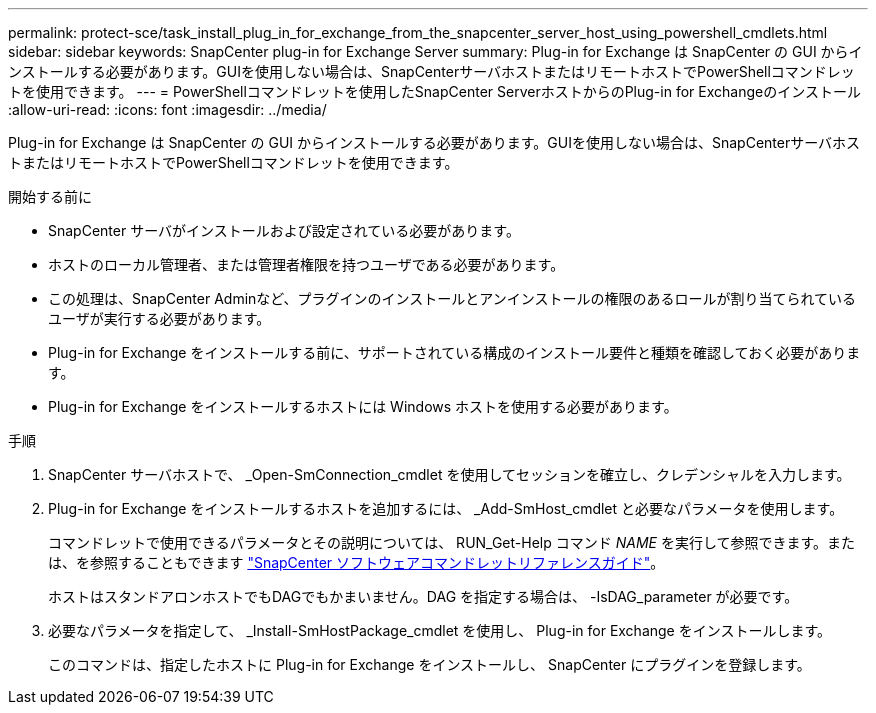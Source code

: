 ---
permalink: protect-sce/task_install_plug_in_for_exchange_from_the_snapcenter_server_host_using_powershell_cmdlets.html 
sidebar: sidebar 
keywords: SnapCenter plug-in for Exchange Server 
summary: Plug-in for Exchange は SnapCenter の GUI からインストールする必要があります。GUIを使用しない場合は、SnapCenterサーバホストまたはリモートホストでPowerShellコマンドレットを使用できます。 
---
= PowerShellコマンドレットを使用したSnapCenter ServerホストからのPlug-in for Exchangeのインストール
:allow-uri-read: 
:icons: font
:imagesdir: ../media/


[role="lead"]
Plug-in for Exchange は SnapCenter の GUI からインストールする必要があります。GUIを使用しない場合は、SnapCenterサーバホストまたはリモートホストでPowerShellコマンドレットを使用できます。

.開始する前に
* SnapCenter サーバがインストールおよび設定されている必要があります。
* ホストのローカル管理者、または管理者権限を持つユーザである必要があります。
* この処理は、SnapCenter Adminなど、プラグインのインストールとアンインストールの権限のあるロールが割り当てられているユーザが実行する必要があります。
* Plug-in for Exchange をインストールする前に、サポートされている構成のインストール要件と種類を確認しておく必要があります。
* Plug-in for Exchange をインストールするホストには Windows ホストを使用する必要があります。


.手順
. SnapCenter サーバホストで、 _Open-SmConnection_cmdlet を使用してセッションを確立し、クレデンシャルを入力します。
. Plug-in for Exchange をインストールするホストを追加するには、 _Add-SmHost_cmdlet と必要なパラメータを使用します。
+
コマンドレットで使用できるパラメータとその説明については、 RUN_Get-Help コマンド _NAME_ を実行して参照できます。または、を参照することもできます https://docs.netapp.com/us-en/snapcenter-cmdlets-50/index.html["SnapCenter ソフトウェアコマンドレットリファレンスガイド"^]。

+
ホストはスタンドアロンホストでもDAGでもかまいません。DAG を指定する場合は、 -IsDAG_parameter が必要です。

. 必要なパラメータを指定して、 _Install-SmHostPackage_cmdlet を使用し、 Plug-in for Exchange をインストールします。
+
このコマンドは、指定したホストに Plug-in for Exchange をインストールし、 SnapCenter にプラグインを登録します。


